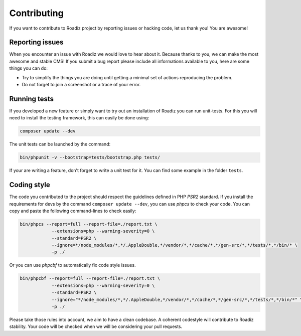 .. _contributing:

============
Contributing
============

If you want to contribute to Roadiz project by reporting issues or hacking code, let us thank you! You are awesome!

Reporting issues
----------------

When you encounter an issue with Roadiz we would love to hear about it.
Because thanks to you, we can make the most awesome and stable CMS!
If you submit a bug report please include all informations available to you, here are some things you can do:

- Try to simplify the things you are doing until getting a minimal set of actions reproducing the problem.
- Do not forget to join a screenshot or a trace of your error.

Running tests
-----------------

If you developed a new feature or simply want to try out an installation of Roadiz you can run unit-tests.
For this you will need to install the testing framework, this can easily be done using:

.. code-block:: console

    composer update --dev

The unit tests can be launched by the command:

.. code-block:: console

    bin/phpunit -v --bootstrap=tests/bootstrap.php tests/

If your are writing a feature, don't forget to write a unit test for it. You can find some example in the folder ``tests``.

Coding style
------------

The code you contributed to the project should respect the guidelines defined in PHP *PSR2* standard.
If you install the requirements for devs by the command ``composer update --dev``, you can use *phpcs* to check your code.
You can copy and paste the following command-lines to check easily:

.. code-block:: console

    bin/phpcs --report=full --report-file=./report.txt \
                --extensions=php --warning-severity=0 \
                --standard=PSR2 \
                --ignore=*/node_modules/*,*/.AppleDouble,*/vendor/*,*/cache/*,*/gen-src/*,*/tests/*,*/bin/* \
                -p ./

Or you can use *phpcbf* to automatically fix code style issues.

.. code-block:: console

    bin/phpcbf --report=full --report-file=./report.txt \
                --extensions=php --warning-severity=0 \
                --standard=PSR2 \
                --ignore="*/node_modules/*,*/.AppleDouble,*/vendor/*,*/cache/*,*/gen-src/*,*/tests/*,*/bin/*" \
                -p ./

Please take those rules into account, we aim to have a clean codebase. A coherent codestyle will contribute to Roadiz stability.
Your code will be checked when we will be considering your pull requests.
